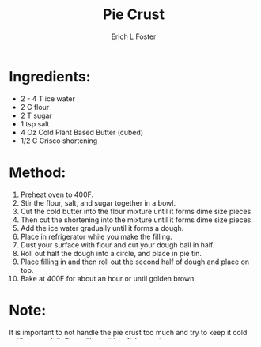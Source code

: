 #+TITLE:       Pie Crust
#+AUTHOR:      Erich L Foster
#+EMAIL:       erichlf AT gmail DOT com
#+URI:         /Recipes/Dessert/PieCrust
#+KEYWORDS:    vegan, dessert
#+TAGS:        :vegan:dessert:
#+LANGUAGE:    en
#+OPTIONS:     H:3 num:nil toc:nil \n:nil ::t |:t ^:nil -:nil f:t *:t <:t
#+DESCRIPTION: Vegan Pie Crust
* Ingredients:
- 2 - 4 T ice water
- 2 C flour
- 2 T sugar
- 1 tsp salt
- 4 Oz Cold Plant Based Butter (cubed)
- 1/2 C Crisco shortening

* Method:
1. Preheat oven to 400F.
2. Stir the flour, salt, and sugar together in a bowl.
3. Cut the cold butter into the flour mixture until it forms dime size pieces.
4. Then cut the shortening into the mixture until it forms dime size pieces.
5. Add the ice water gradually until it forms a dough.
6. Place in refrigerator while you make the filling.
7. Dust your surface with flour and cut your dough ball in half.
8. Roll out half the dough into a circle, and place in pie tin.
9. Place filling in and then roll out the second half of dough and place on top.
10. Bake at 400F for about an hour or until golden brown.

* Note:
It is important to not handle the pie crust too much and try to keep it cold until
you cook it. This will result in a flaky crust.
